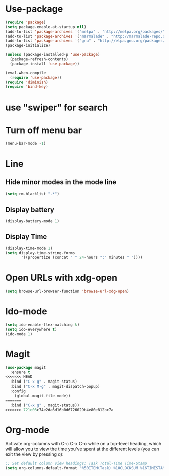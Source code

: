 * Use-package
#+BEGIN_SRC emacs-lisp
(require 'package)
(setq package-enable-at-startup nil)
(add-to-list 'package-archives '("melpa" . "http://melpa.org/packages/"))
(add-to-list 'package-archives '("marmalade" . "http://marmalade-repo.org/packages/"))
(add-to-list 'package-archives '("gnu" . "http://elpa.gnu.org/packages/"))
(package-initialize)

(unless (package-installed-p 'use-package)
  (package-refresh-contents)
  (package-install 'use-package))

(eval-when-compile
  (require 'use-package))
(require 'diminish)
(require 'bind-key)

#+END_SRC
* use "swiper" for search

* Turn off menu bar
#+BEGIN_SRC emacs-lisp
(menu-bar-mode -1)
#+END_SRC
* Line
** Hide minor modes in the mode line
#+BEGIN_SRC emacs-lisp
(setq rm-blacklist ".*")
#+END_SRC
** Display battery
#+BEGIN_SRC emacs-lisp
(display-battery-mode 1)
#+END_SRC
** Display Time
#+BEGIN_SRC emacs-lisp
(display-time-mode 1)
(setq display-time-string-forms
       '((propertize (concat " " 24-hours ":" minutes " "))))
#+END_SRC
* Open URLs with xdg-open
#+BEGIN_SRC emacs-lisp
(setq browse-url-browser-function 'browse-url-xdg-open)
#+END_SRC

* Ido-mode
#+BEGIN_SRC emacs-lisp
(setq ido-enable-flex-matching t)
(setq ido-everywhere t)
(ido-mode 1)
#+END_SRC
  
* Magit
#+BEGIN_SRC emacs-lisp
(use-package magit
  :ensure t
<<<<<<< HEAD
  :bind ("C-x g" . magit-status)
  :bind ("C-x M-g" . magit-dispatch-popup)
  :config
    (global-magit-file-mode))
=======
  :bind ("C-x g" . magit-status))
>>>>>>> 721e03c74e2da6d16b0d6726029b4e80e812bc7a
#+END_SRC
* Org-mode
Activate org-columns with C-c C-x C-c while on a top-level heading,
which will allow you to view the time you've spent at the different levels
(you can exit the view by pressing q):
#+BEGIN_SRC emacs-lisp
;; Set default column view headings: Task Total-Time Time-Stamp
(setq org-columns-default-format "%50ITEM(Task) %10CLOCKSUM %16TIMESTAMP_IA")
#+END_SRC
